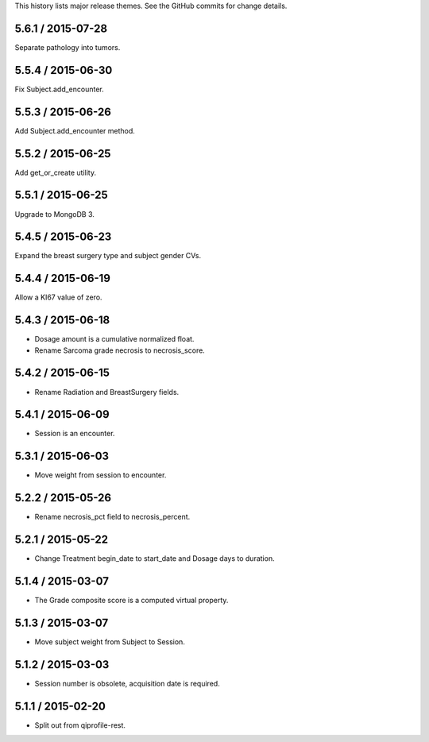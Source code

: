 This history lists major release themes. See the GitHub commits
for change details.

5.6.1 / 2015-07-28
------------------
Separate pathology into tumors.

5.5.4 / 2015-06-30
------------------
Fix Subject.add_encounter.

5.5.3 / 2015-06-26
------------------
Add Subject.add_encounter method.

5.5.2 / 2015-06-25
------------------
Add get_or_create utility.

5.5.1 / 2015-06-25
------------------
Upgrade to MongoDB 3.

5.4.5 / 2015-06-23
------------------
Expand the breast surgery type and subject gender CVs.

5.4.4 / 2015-06-19
------------------
Allow a KI67 value of zero.

5.4.3 / 2015-06-18
------------------
* Dosage amount is a cumulative normalized float.
* Rename Sarcoma grade necrosis to necrosis_score.

5.4.2 / 2015-06-15
------------------
* Rename Radiation and BreastSurgery fields.

5.4.1 / 2015-06-09
------------------
* Session is an encounter.

5.3.1 / 2015-06-03
------------------
* Move weight from session to encounter.

5.2.2 / 2015-05-26
------------------
* Rename necrosis_pct field to necrosis_percent.

5.2.1 / 2015-05-22
------------------
* Change Treatment begin_date to start_date and Dosage days
  to duration.

5.1.4 / 2015-03-07
------------------
* The Grade composite score is a computed virtual property.

5.1.3 / 2015-03-07
------------------
* Move subject weight from Subject to Session.

5.1.2 / 2015-03-03
------------------
* Session number is obsolete, acquisition date is required.

5.1.1 / 2015-02-20
------------------
* Split out from qiprofile-rest.
